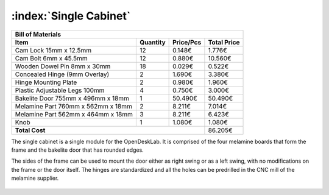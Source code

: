 :index:`Single Cabinet`
-----------------------

.. figure::  ../../../img/single_cabinet/single_cabinet.png
   :align: center
   :scale: 50 %
   :alt:   single cabinet

.. tabularcolumns:: |l|c|c|c|

+------------------------------------+----------+-----------+-------------+
| Bill of Materials                                                       | 
+------------------------------------+----------+-----------+-------------+
| Item                               | Quantity | Price/Pcs | Total Price |
+====================================+==========+===========+=============+
| Cam Lock 15mm x 12.5mm             |    12    |    0.148€ |      1.776€ |
+------------------------------------+----------+-----------+-------------+
| Cam Bolt 6mm x 45.5mm              |    12    |    0.880€ |     10.560€ |
+------------------------------------+----------+-----------+-------------+
| Wooden Dowel Pin 8mm x 30mm        |    18    |    0.029€ |      0.522€ |
+------------------------------------+----------+-----------+-------------+
| Concealed Hinge (9mm Overlay)      |     2    |    1.690€ |      3.380€ |
+------------------------------------+----------+-----------+-------------+
| Hinge Mounting Plate               |     2    |    0.980€ |      1.960€ |
+------------------------------------+----------+-----------+-------------+
| Plastic Adjustable Legs 100mm      |     4    |    0.750€ |      3.000€ |
+------------------------------------+----------+-----------+-------------+
| Bakelite Door 755mm x 496mm x 18mm |     1    |   50.490€ |     50.490€ |
+------------------------------------+----------+-----------+-------------+
| Melamine Part 760mm x 562mm x 18mm |     2    |    8.211€ |      7.014€ |
+------------------------------------+----------+-----------+-------------+
| Melamine Part 562mm x 464mm x 18mm |     3    |    8.211€ |      6.423€ |
+------------------------------------+----------+-----------+-------------+
| Knob                               |     1    |    1.080€ |      1.080€ |
+------------------------------------+----------+-----------+-------------+
| **Total Cost**                                            |     86.205€ |
+------------------------------------+----------+-----------+-------------+

The single cabinet is a single module for the OpenDeskLab. It is comprised of the four melamine boards that form the frame and the bakelite door that has rounded edges. 

The sides of the frame can be used to mount the door either as right swing or as a left swing, with no modifications on the frame or the door itself. The hinges are standardized and all the holes can be predrilled in the CNC mill of the melamine supplier.

.. figure::  ../../../img/single_cabinet/side_panel.png
   :align: center
   :scale: 50 %
   :alt:   single cabinet
